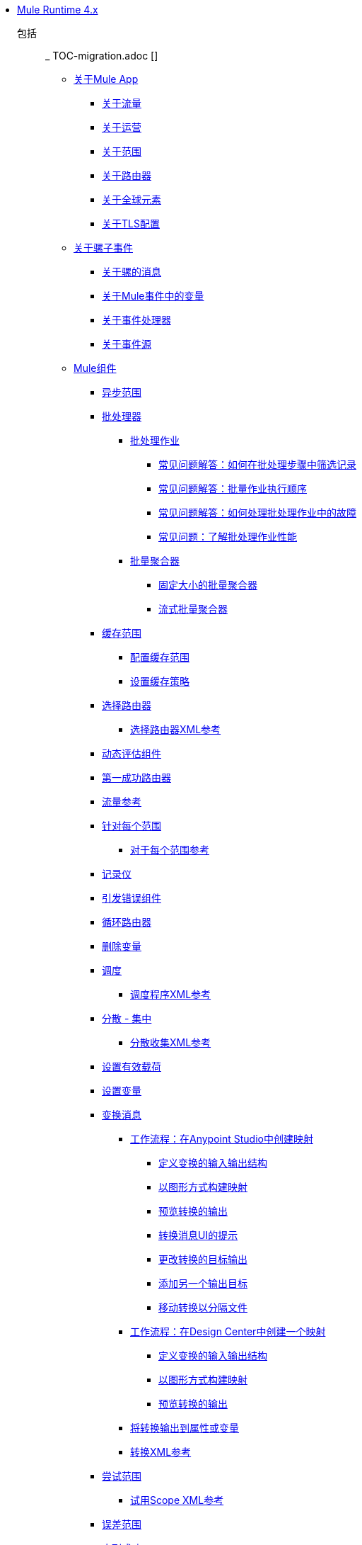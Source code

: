 // Mule用户指南4 TOC

*  link:index[Mule Runtime 4.x]
+
//现在已移除TOC移民指南
// ** link:mule-runtime-updates[什么是新的]
// ** * link:mule-4-changes[Mule运行时4.0更改]
+
包括:: _ TOC-migration.adoc []
+
**  link:mule-application-about[关于Mule App]
***  link:about-flows[关于流量]
***  link:about-operations[关于运营]
***  link:scopes-concept[关于范围]
***  link:about-routers[关于路由器]
+
// ** * link:about-transformers[关于变形金刚（已弃用）]
+
***  link:global-elements[关于全球元素]
***  link:tls-configuration[关于TLS配置]
+
**  link:about-mule-event[关于骡子事件]
***  link:about-mule-message[关于骡的消息]
***  link:about-mule-variables[关于Mule事件中的变量]
***  link:about-event-processors[关于事件处理器]
***  link:about-event-source[关于事件源]
**  link:about-components[Mule组件]
***  link:async-scope-reference[异步范围]
***  link:batch-processing-concept[批处理器]
****  link:batch-job-concept[批处理作业]
*****  link:filter-records-batch-faq[常见问题解答：如何在批处理步骤中筛选记录]
*****  link:batch-execution-order-faq[常见问题解答：批量作业执行顺序]
*****  link:batch-error-handling-faq[常见问题解答：如何处理批处理作业中的故障]
*****  link:batch-performance-faq[常见问题：了解批处理作业性能]
****  link:batch-aggregator-concept[批量聚合器]
*****  link:fix-batch-aggregator-concept[固定大小的批量聚合器]
*****  link:stream-batch-aggregator-concept[流式批量聚合器]
***  link:cache-scope[缓存范围]
****  link:cache-scope-to-configure[配置缓存范围]
****  link:cache-scope-strategy[设置缓存策略]
***  link:choice-router-concept[选择路由器]
****  link:choice-router-xml-reference[选择路由器XML参考]
***  link:dynamic-evaluate-component-reference[动态评估组件]
***  link:first-successful[第一成功路由器]
***  link:flowref-about[流量参考]
***  link:for-each-scope-concept[针对每个范围]
****  link:for-each-scope-xml-reference[对于每个范围参考]
***  link:logger-component-reference[记录仪]
***  link:raise-error-component-reference[引发错误组件]
***  link:round-robin[循环路由器]
***  link:remove-variable[删除变量]
***  link:scheduler-concept[调度]
****  link:scheduler-xml-reference[调度程序XML参考]
***  link:scatter-gather-concept[分散 - 集中]
****  link:scatter-gather-xml-reference[分散收集XML参考]
***  link:set-payload-transformer-reference[设置有效载荷]
***  link:variable-transformer-reference[设置变量]
***  link:transform-component-about[变换消息]
****  link:transform-workflow-create-mapping-ui-studio[工作流程：在Anypoint Studio中创建映射]
*****  link:transform-input-output-structure-transformation-studio-task[定义变换的输入输出结构]
*****  link:transform-graphically-construct-mapping-studio-task[以图形方式构建映射]
*****  link:transform-preview-transformation-output-studio-task[预览转换的输出]
*****  link:transform-tips-transform-message-ui-studio[转换消息UI的提示]
*****  link:transform-change-target-output-transformation-studio-task[更改转换的目标输出]
*****  link:transform-add-another-output-transform-studio-task[添加另一个输出目标]
*****  link:transform-move-transformations-separate-file-studio-task[移动转换以分隔文件]
****  link:transform-workflow-create-mapping-ui-design-center[工作流程：在Design Center中创建一个映射]
*****  link:transform-input-output-structure-transformation-design-center-task[定义变换的输入输出结构]
*****  link:transform-graphically-construct-mapping-design-center-task[以图形方式构建映射]
*****  link:transform-preview-transformation-output-design-center-task[预览转换的输出]
****  link:transform-to-change-target-output-design-center[将转换输出到属性或变量]
****  link:transform-dataweave-xml-reference[转换XML参考]
***  link:try-scope-concept[尝试范围]
****  link:try-scope-xml-reference[试用Scope XML参考]
***  link:on-error-scope-concept[误差范围]
***  link:until-successful-scope[直到成功]
+
// ** link:elements-in-a-mule-flow[流中的元素]
+
**  link:mule-app-strategies[Mule应用程序的策略和模式]
// TODO：检查RECONN策略
***  link:reconnection-strategy-about[重新连接策略]
****  link:reconnection-strategy-reference[重新连接策略参考]
***  link:streaming-about[关于流媒体]
****  link:streaming-strategies-reference[流媒体策略参考]
***  link:error-handling[关于错误处理]
****  link:mule-error-concept[关于骡子错误]
***  link:about-mule-configuration[关于Mule配置]
****  link:configuring-properties[配置属性]
****  link:understanding-mule-configuration[了解骡子配置]
****  link:mule-app-properties-to-configure[为Mule应用程序创建属性占位符]
****  link:mule-app-properties-system[使用系统属性]
***  link:target-variables[关于目标变量]
**  link:mmp-concept[关于Mule Maven插件]
***  link:add-mmp-task[将Mule Maven插件添加到项目]
***  link:packager-concept[关于Mule Packager工具]
****  link:package-task-mmp[打包Mule应用程序（Mule Maven插件）]
****  link:application-structure-reference[应用结构参考]
+
// COMBAK：添加一个线程部分
// ** * link:/mule-user-guide/v4.0/threading-in-mule[线程引用]
// QQ：批量文档
// ** * link:batch[关于批量作业]
// QQ：我们需要记录交易。它在变化吗？
// link:transactions-concept[关于交易]
++
***  link:mmp-deployment-concept[关于部署Mule应用程序（Mule Maven插件）]
****  link:ch-deploy-mule-application-mmp-task[将Mule应用程序部署到CloudHub（Mule Maven插件）]
****  link:cloudhub-deployment-mmp-reference[CloudHub部署参考（Mule Maven插件）]
****  link:stnd-deploy-mule-application-mmp-task[将Mule应用程序部署到独立Mule运行时（Mule Maven插件）]
****  link:stnd-deployment-mmp-reference[独立部署参考（Mule Maven插件）]
****  link:arm-deploy-mule-application-mmp-task[使用ARM API部署Mule应用程序（Mule Maven Plugin）]
****  link:arm-deploy-mule-application-mmp-reference[ARM部署参考（Mule Maven插件）]
****  link:agent-deploy-mule-application-mmp-task[使用Mule代理部署Mule应用程序（Mule Maven Plugin）]
****  link:agent-deploy-mule-application-mmp-reference[Mule Agent部署参考（Mule Maven插件）]
+
**  link:dataweave[DataWeave语言]
+
//现在已移除TOC移民指南
// ** * link:dataweave2-syntax-changes[DataWeave 2.0语法更改]
+
***  link:dataweave-language-introduction[关于DataWeave脚本]
***  link:dataweave-selectors[DataWeave选择器]
***  link:dataweave-formats[DataWeave支持的数据格式]
****  link:dataweave-flat-file-schemas[DataWeave平面文件模式]
***  link:dataweave-types[DataWeave类型]
****  link:dataweave-types-coercion[关于DataWeave的类型强制]
***  link:dataweave-variables[关于DataWeave变量]
****  link:dataweave-variables-context[用于Mule运行时的DataWeave变量]
+
// TODO ?: COMPLETE **** link:dataweave-type-create[创建DataWeave类型]
+
***  link:dataweave-flow-control[关于DataWeave中的流量控制]
***  link:dataweave-pattern-matching[DataWeave中的模式匹配]
***  link:dataweave-lookup[使用`lookup`调用外部流]
+
// TODO：VERIFY ** * link:dataweave-flow-control-precedence[关于DataWeave中的优先级]
+
***  link:dataweave-functions[关于DataWeave函数]
****  link:dataweave-runtime-functions[DataWeave中可用的外部函数]
****  link:dataweave-import-module[导入DataWeave功能模块]
****  link:dataweave-create-module[创建一个DataWeave功能模块]
***  link:dw-functions[DataWeave函数参考]
+
包括:: _ TOC-dw.adoc []
+
***  link:dataweave-cookbook[DataWeave食谱]
****  link:dataweave-cookbook-extract-data[提取数据]
****  link:dataweave-cookbook-perform-basic-transformation[进行基本转型]
****  link:dataweave-cookbook-map[映射数据]
****  link:dataweave-cookbook-map-an-object[映射对象]
****  link:dataweave-cookbook-map-object-elements-as-an-array[将对象元素映射为数组]
****  link:dataweave-cookbook-java-methods[调用Java方法]
****  link:dataweave-cookbook-rename-keys[重命名密钥]
****  link:dataweave-cookbook-output-a-field-when-present[存在时输出字段]
****  link:dataweave-cookbook-format-according-to-type[根据类型更改格式]
****  link:dataweave-cookbook-regroup-fields[重组字段]
****  link:dataweave-cookbook-zip-arrays-together[一起拉链阵列]
****  link:dataweave-cookbook-pick-top-elements[选择顶级元素]
****  link:dataweave-cookbook-change-value-of-a-field[改变字段的值]
****  link:dataweave-cookbook-exclude-field[从输出中排除字段]
****  link:dataweave-cookbook-use-constant-directives[使用常量指令]
****  link:dataweave-cookbook-define-a-custom-addition-function[定义自定义加法函数]
****  link:dataweave-cookbook-define-function-to-flatten-list[定义在列表中展平数据的函数]
****  link:dataweave-cookbook-output-self-closing-xml-tags[输出自我关闭的XML标签]
****  link:dataweave-cookbook-insert-attribute[将属性插入到XML标签中]
****  link:dataweave-cookbook-remove-certain-xml-attributes[删除某些XML属性]
****  link:dataweave-cookbook-include-xml-namespaces[包含XML名称空间]
****  link:dataweave-cookbook-reference-multiple-inputs[引用多个输入]
****  link:dataweave-cookbook-merge-multiple-payloads[合并多个有效载荷]
****  link:dataweave-cookbook-use-constant-directives[使用常量指令]
****  link:dataweave-cookbook-parse-dates[解析日期]
****  link:dataweave-cookbook-add-and-subtract-time[添加和减去日期]
****  link:dataweave-cookbook-conditional-list-reduction-via-function[通过函数有条件地减少列表]
****  link:dataweave-cookbook-map-based-on-an-external-definition[基于外部定义的映射]
****  link:dataweave-cookbook-pass-functions-as-arguments[将函数作为参数传递]
+
//去做？ dataweave  - 测试 - 与变压器[]
//去做？ dataweave-故障排除[]
+
***  link:dataweave-functions-lambdas[在DataWeave中使用函数和Lambdas]
+
***  link:dataweave-memory-management[DataWeave内存管理]
+
// ** link:runtime-installation-task[下载并安装独立的Mule Runtime 4.0 EE]
+
// **** link:mule-app-property-placeholders-spring[为Spring配置创建占位符]
+
// HANDWRITTEN：**** link:dw-functions-core-arrays[数组（dw :: core :: Arrays）]
// HANDWRITTEN：**** link:dw-functions-core-binaries[二进制文件（dw :: core :: Binaries）]
// HANDWRITTEN：**** link:dw-functions-core[核心（dw :: Core）]
// HANDWRITTEN：**** link:dw-functions-crypto[加密（dw :: Crypto）]
// HANDWRITTEN：**** link:dw-functions-core-objects[对象（dw :: core :: Objects）]
// HANDWRITTEN：**** link:dw-functions-runtime[运行时（dw :: Runtime）]
// HANDWRITTEN：**** link:dw-functions-core-strings[字符串（dw :: core :: Strings）]
// HANDWRITTEN：**** link:dw-functions-system[系统（dw :: System）]
// HANDWRITTEN：**** link:dw-functions-core-url[网址（dw :: core :: URL）]
+
**  link:securing[安全]
***  link:secure-configuration-properties[安全配置属性]
***  link:cryptography[加密模块]
****  link:cryptography-pgp[PGP]
****  link:cryptography-xml[XML]
****  link:cryptography-jce[JCE]
****  link:cryptography-reference[加密XML参考]
+
// ** link:shared-resources[共享资源]
+
**  link:mule-4-api-javadoc[Mule API Javadoc]
**  link:about-classloading-isolation[关于类加载隔离]
***  link:how-to-export-resources[如何导出资源]
**  link:mule-standalone[Mule EE独立]
***  link:runtime-installation-task[下载并安装Mule Runtime EE Standalone]
***  link:hardware-and-software-requirements[硬件和软件要求]
***  link:installing-an-enterprise-license[安装企业许可证]
